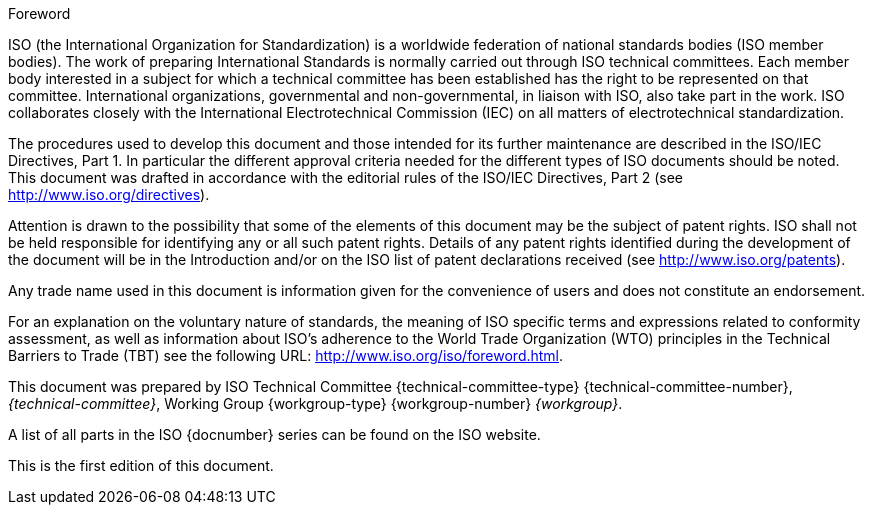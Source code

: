 .Foreword

ISO (the International Organization for Standardization) is a worldwide
federation of national standards bodies (ISO member bodies). The work
of preparing International Standards is normally carried out through
ISO technical committees. Each member body interested in a subject for
which a technical committee has been established has the right to be
represented on that committee. International organizations,
governmental and non-governmental, in liaison with ISO, also take part
in the work. ISO collaborates closely with the International
Electrotechnical Commission (IEC) on all matters of electrotechnical
standardization.

The procedures used to develop this document and those intended for its
further maintenance are described in the ISO/IEC Directives, Part 1. In
particular the different approval criteria needed for the different
types of ISO documents should be noted. This document was drafted in
accordance with the editorial rules of the ISO/IEC Directives, Part 2
(see http://www.iso.org/directives).

Attention is drawn to the possibility that some of the elements of this
document may be the subject of patent rights. ISO shall not be held
responsible for identifying any or all such patent rights. Details of
any patent rights identified during the development of the document
will be in the Introduction and/or on the ISO list of patent
declarations received (see http://www.iso.org/patents).

Any trade name used in this document is information given for the
convenience of users and does not constitute an endorsement.

For an explanation on the voluntary nature of standards, the meaning of
ISO specific terms and expressions related to conformity assessment, as
well as information about ISO's adherence to the World Trade
Organization (WTO) principles in the Technical Barriers to Trade (TBT)
see the following URL: http://www.iso.org/iso/foreword.html.

This document was prepared by ISO Technical Committee
{technical-committee-type} {technical-committee-number},
_{technical-committee}_, Working Group {workgroup-type}
{workgroup-number} _{workgroup}_.

A list of all parts in the ISO {docnumber} series can be found on the
ISO website.

This is the first edition of this document.
